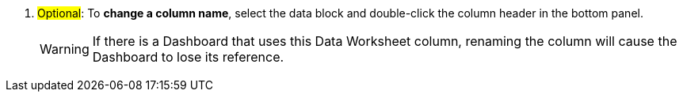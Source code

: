 . #Optional#: To *change a column name*, select the data block and double-click the column header in the bottom panel.
+
WARNING: If there is a Dashboard that uses this Data Worksheet column, renaming the column will cause the Dashboard to lose its reference.